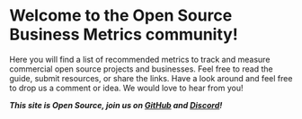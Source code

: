 #+framed: true
#+cover: "/images/OSS Metrics-Guidebook.png"

* Welcome to the Open Source Business Metrics community!

Here you will find a list of recommended metrics to track and measure commercial open source projects and businesses.  Feel free to read the guide, submit resources, or share the links. Have a look around and feel free to drop us a comment or idea. We would love to hear from you!

/*This site is Open Source, join us on [[https://github.com/scarf-sh/oss-metrics][GitHub]] and [[https://discord.gg/7HvFURHxAM][Discord]]!*/
